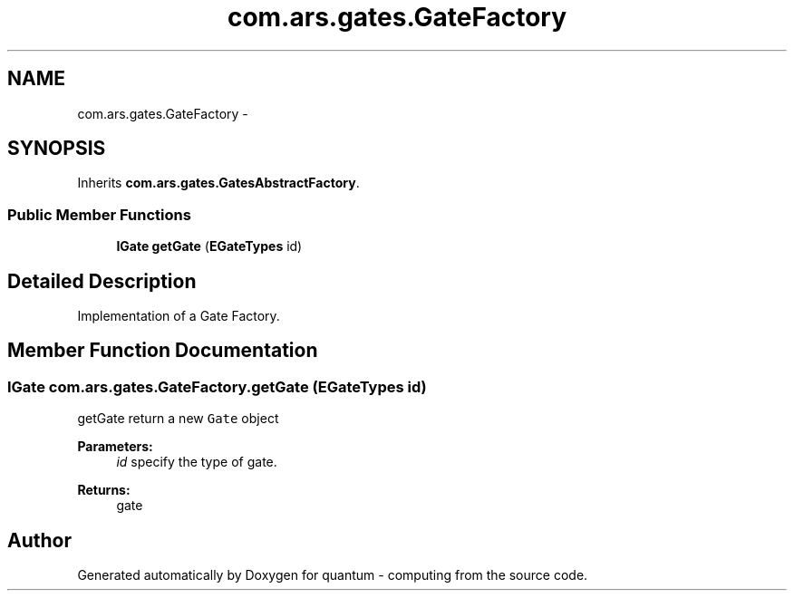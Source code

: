 .TH "com.ars.gates.GateFactory" 3 "Wed Nov 23 2016" "quantum - computing" \" -*- nroff -*-
.ad l
.nh
.SH NAME
com.ars.gates.GateFactory \- 
.SH SYNOPSIS
.br
.PP
.PP
Inherits \fBcom\&.ars\&.gates\&.GatesAbstractFactory\fP\&.
.SS "Public Member Functions"

.in +1c
.ti -1c
.RI "\fBIGate\fP \fBgetGate\fP (\fBEGateTypes\fP id)"
.br
.in -1c
.SH "Detailed Description"
.PP 
Implementation of a Gate Factory\&. 
.SH "Member Function Documentation"
.PP 
.SS "\fBIGate\fP com\&.ars\&.gates\&.GateFactory\&.getGate (\fBEGateTypes\fP id)"
getGate return a new \fCGate\fP object 
.PP
\fBParameters:\fP
.RS 4
\fIid\fP specify the type of gate\&. 
.RE
.PP
\fBReturns:\fP
.RS 4
gate 
.RE
.PP


.SH "Author"
.PP 
Generated automatically by Doxygen for quantum - computing from the source code\&.
